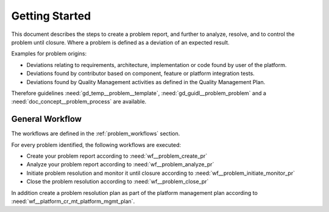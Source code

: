 ..
   # *******************************************************************************
   # Copyright (c) 2025 Contributors to the Eclipse Foundation
   #
   # See the NOTICE file(s) distributed with this work for additional
   # information regarding copyright ownership.
   #
   # This program and the accompanying materials are made available under the
   # terms of the Apache License Version 2.0 which is available at
   # https://www.apache.org/licenses/LICENSE-2.0
   #
   # SPDX-License-Identifier: Apache-2.0
   # *******************************************************************************

Getting Started
###############

.. doc_getstrt:: Getting Started on Problem Resolution
   :id: doc_getstrt__problem_process
   :status: valid
   :tags: problem_resolution

This document describes the steps to create a problem report, and further to analyze,
resolve, and to control the problem until closure. Where a problem is defined as a
deviation of an expected result.

Examples for problem origins:

* Deviations relating to requirements, architecture, implementation or code found by user of the platform.
* Deviations found by contributor based on component, feature or platform integration tests.
* Deviations found by Quality Management activities as defined in the Quality Management Plan.

Therefore guidelines :need:`gd_temp__problem__template`,
:need:`gd_guidl__problem_problem` and a :need:`doc_concept__problem_process`
are available.

General Workflow
****************

The workflows are defined in the :ref:`problem_workflows` section.

For every problem identified, the following workflows are executed:

* Create your problem report according to :need:`wf__problem_create_pr`
* Analyze your problem report according to :need:`wf__problem_analyze_pr`
* Initiate problem resolution and monitor it until closure according to :need:`wf__problem_initiate_monitor_pr`
* Close the problem resolution according to :need:`wf__problem_close_pr`

In addition create a problem resolution plan as part of the platform management plan according to :need:`wf__platform_cr_mt_platform_mgmt_plan`.
